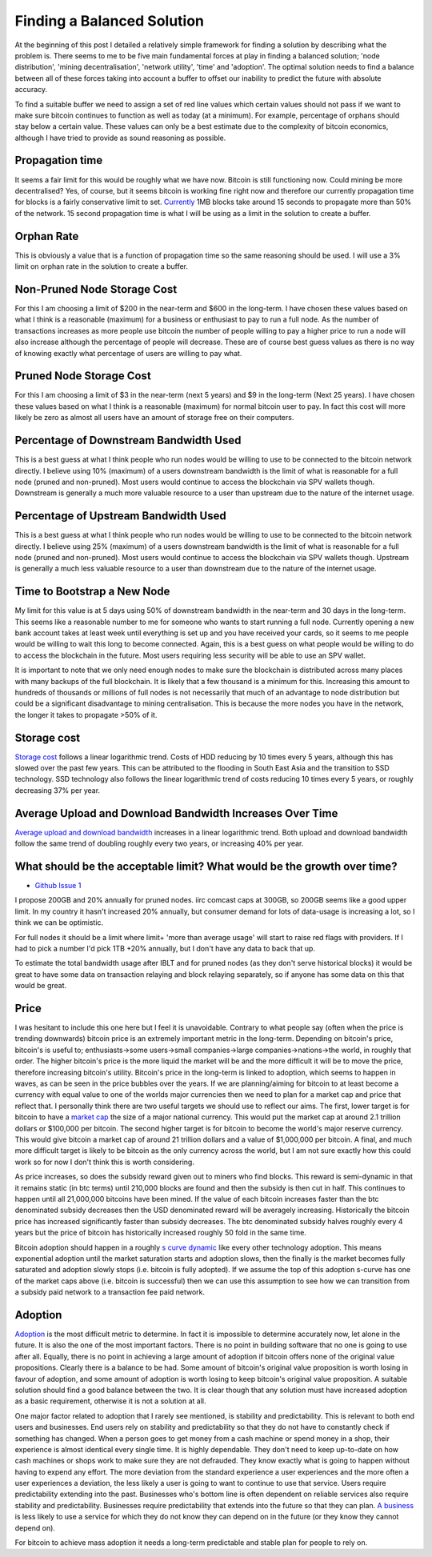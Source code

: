 ###########################
Finding a Balanced Solution
###########################

At the beginning of this post I detailed a relatively simple framework for finding a solution by describing what the problem is. There seems to me to be five main fundamental forces at play in finding a balanced solution; 'node distribution', 'mining decentralisation', 'network utility', 'time' and 'adoption'. The optimal solution needs to find a balance between all of these forces taking into account a buffer to offset our inability to predict the future with absolute accuracy.

To find a suitable buffer we need to assign a set of red line values which certain values should not pass if we want to make sure bitcoin continues to function as well as today (at a minimum). For example, percentage of orphans should stay below a certain value. These values can only be a best estimate due to the complexity of bitcoin economics, although I have tried to provide as sound reasoning as possible.

****************
Propagation time
****************

It seems a fair limit for this would be roughly what we have now. Bitcoin is still functioning now. Could mining be more decentralised? Yes, of course, but it seems bitcoin is working fine right now and therefore our currently propagation time for blocks is a fairly conservative limit to set. `Currently <https://tradeblock.com/blog/bitcoin-network-capacity-analysis-part-6-data-propagation>`_ 1MB blocks take around 15 seconds to propagate more than 50% of the network. 15 second propagation time is what I will be using as a limit in the solution to create a buffer.

***********
Orphan Rate
***********

This is obviously a value that is a function of propagation time so the same reasoning should be used. I will use a 3% limit on orphan rate in the solution to create a buffer.

****************************
Non-Pruned Node Storage Cost
****************************

For this I am choosing a limit of $200 in the near-term and $600 in the long-term. I have chosen these values based on what I think is a reasonable (maximum) for a business or enthusiast to pay to run a full node. As the number of transactions increases as more people use bitcoin the number of people willing to pay a higher price to run a node will also increase although the percentage of people will decrease. These are of course best guess values as there is no way of knowing exactly what percentage of users are willing to pay what.

************************
Pruned Node Storage Cost
************************

For this I am choosing a limit of $3 in the near-term (next 5 years) and $9 in the long-term (Next 25 years). I have chosen these values based on what I think is a reasonable (maximum) for normal bitcoin user to pay. In fact this cost will more likely be zero as almost all users have an amount of storage free on their computers.

***************************************
Percentage of Downstream Bandwidth Used
***************************************

This is a best guess at what I think people who run nodes would be willing to use to be connected to the bitcoin network directly. I believe using 10% (maximum) of a users downstream bandwidth is the limit of what is reasonable for a full node (pruned and non-pruned). Most users would continue to access the blockchain via SPV wallets though. Downstream is generally a much more valuable resource to a user than upstream due to the nature of the internet usage.

*************************************
Percentage of Upstream Bandwidth Used
*************************************

This is a best guess at what I think people who run nodes would be willing to use to be connected to the bitcoin network directly. I believe using 25% (maximum) of a users downstream bandwidth is the limit of what is reasonable for a full node (pruned and non-pruned). Most users would continue to access the blockchain via SPV wallets though. Upstream is generally a much less valuable resource to a user than downstream due to the nature of the internet usage.

****************************
Time to Bootstrap a New Node
****************************

My limit for this value is at 5 days using 50% of downstream bandwidth in the near-term and 30 days in the long-term. This seems like a reasonable number to me for someone who wants to start running a full node. Currently opening a new bank account takes at least week until everything is set up and you have received your cards, so it seems to me people would be willing to wait this long to become connected. Again, this is a best guess on what people would be willing to do to access the blockchain in the future. Most users requiring less security will be able to use an SPV wallet.

It is important to note that we only need enough nodes to make sure the blockchain is distributed across many places with many backups of the full blockchain. It is likely that a few thousand is a minimum for this. Increasing this amount to hundreds of thousands or millions of full nodes is not necessarily that much of an advantage to node distribution but could be a significant disadvantage to mining centralisation. This is because the more nodes you have in the network, the longer it takes to propagate >50% of it.

************
Storage cost
************

`Storage cost <http://hblok.net/blog/posts/2014/07/13/historical-cost-of-computer-memory-and-storage-2/>`_ follows a linear logarithmic trend. Costs of HDD reducing by 10 times every 5 years, although this has slowed over the past few years. This can be attributed to the flooding in South East Asia and the transition to SSD technology. SSD technology also follows the linear logarithmic trend of costs reducing 10 times every 5 years, or roughly decreasing 37% per year.

*********************************************************
Average Upload and Download Bandwidth Increases Over Time
*********************************************************

`Average upload and download bandwidth <http://digitalchina.blogg.lu.se/why-so-fast-upload-speeds-in-eastern-europe-and-central-asia/>`_ increases in a linear logarithmic trend. Both upload and download bandwidth follow the same trend of doubling roughly every two years, or increasing 40% per year.

************************************************************************
What should be the acceptable limit? What would be the growth over time?
************************************************************************

* `Github Issue 1 <https://github.com/FugueWeb/Scaling_Bitcoin/issues/1>`_

I propose 200GB and 20% annually for pruned nodes. iirc comcast caps at 300GB, so 200GB seems like a good upper limit. In my country it hasn't increased 20% annually, but consumer demand for lots of data-usage is increasing a lot, so I think we can be optimistic.

For full nodes it should be a limit where limit+ 'more than average usage' will start to raise red flags with providers. If I had to pick a number I'd pick 1TB +20% annually, but I don't have any data to back that up.

To estimate the total bandwidth usage after IBLT and for pruned nodes (as they don't serve historical blocks) it would be great to have some data on transaction relaying and block relaying separately, so if anyone has some data on this that would be great.

*****
Price
*****

I was hesitant to include this one here but I feel it is unavoidable. Contrary to what people say (often when the price is trending downwards) bitcoin price is an extremely important metric in the long-term. Depending on bitcoin's price, bitcoin's is useful to; enthusiasts->some users->small companies->large companies->nations->the world, in roughly that order. The higher bitcoin's price is the more liquid the market will be and the more difficult it will be to move the price, therefore increasing bitcoin's utility. Bitcoin's price in the long-term is linked to adoption, which seems to happen in waves, as can be seen in the price bubbles over the years. If we are planning/aiming for bitcoin to at least become a currency with equal value to one of the worlds major currencies then we need to plan for a market cap and price that reflect that. I personally think there are two useful targets we should use to reflect our aims. The first, lower target is for bitcoin to have a `market cap <https://blockchain.info/charts/market-cap?timespan=all&showDataPoints=false&daysAverageString=1&show_header=true&scale=0&address=>`_ the size of a major national currency. This would put the market cap at around 2.1 trillion dollars or $100,000 per bitcoin. The second higher target is for bitcoin to become the world's major reserve currency. This would give bitcoin a market cap of around 21 trillion dollars and a value of $1,000,000 per bitcoin. A final, and much more difficult target is likely to be bitcoin as the only currency across the world, but I am not sure exactly how this could work so for now I don't think this is worth considering.

As price increases, so does the subsidy reward given out to miners who find blocks. This reward is semi-dynamic in that it remains static (in btc terms) until 210,000 blocks are found and then the subsidy is then cut in half. This continues to happen until all 21,000,000 bitcoins have been mined. If the value of each bitcoin increases faster than the btc denominated subsidy decreases then the USD denominated reward will be averagely increasing. Historically the bitcoin price has increased significantly faster than subsidy decreases. The btc denominated subsidy halves roughly every 4 years but the price of bitcoin has historically increased roughly 50 fold in the same time.

Bitcoin adoption should happen in a roughly `s curve dynamic <http://imgur.com/6A3wunT>`_ like every other technology adoption. This means exponential adoption until the market saturation starts and adoption slows, then the finally is the market becomes fully saturated and adoption slowly stops (i.e. bitcoin is fully adopted). If we assume the top of this adoption s-curve has one of the market caps above (i.e. bitcoin is successful) then we can use this assumption to see how we can transition from a subsidy paid network to a transaction fee paid network.

********
Adoption
********

`Adoption <https://www.google.com/trends/explore#q=bitcoin>`_ is the most difficult metric to determine. In fact it is impossible to determine accurately now, let alone in the future. It is also the one of the most important factors. There is no point in building software that no one is going to use after all. Equally, there is no point in achieving a large amount of adoption if bitcoin offers none of the original value propositions. Clearly there is a balance to be had. Some amount of bitcoin's original value proposition is worth losing in favour of adoption, and some amount of adoption is worth losing to keep bitcoin's original value proposition. A suitable solution should find a good balance between the two. It is clear though that any solution must have increased adoption as a basic requirement, otherwise it is not a solution at all.

One major factor related to adoption that I rarely see mentioned, is stability and predictability. This is relevant to both end users and businesses. End users rely on stability and predictability so that they do not have to constantly check if something has changed. When a person goes to get money from a cash machine or spend money in a shop, their experience is almost identical every single time. It is highly dependable. They don't need to keep up-to-date on how cash machines or shops work to make sure they are not defrauded. They know exactly what is going to happen without having to expend any effort. The more deviation from the standard experience a user experiences and the more often a user experiences a deviation, the less likely a user is going to want to continue to use that service. Users require predictability extending into the past. Businesses who's bottom line is often dependent on reliable services also require stability and predictability. Businesses require predictability that extends into the future so that they can plan. `A business <https://np.reddit.com/r/Bitcoin/comments/3kytd0/>`_ is less likely to use a service for which they do not know they can depend on in the future (or they know they cannot depend on).

For bitcoin to achieve mass adoption it needs a long-term predictable and stable plan for people to rely on.